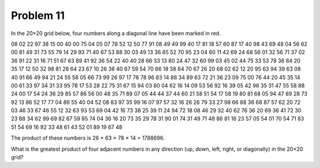 Problem 11
==========

In the 20×20 grid below, four numbers along a diagonal line have been marked in red.

08 02 22 97 38 15 00 40 00 75 04 05 07 78 52 12 50 77 91 08
49 49 99 40 17 81 18 57 60 87 17 40 98 43 69 48 04 56 62 00
81 49 31 73 55 79 14 29 93 71 40 67 53 88 30 03 49 13 36 65
52 70 95 23 04 60 11 42 69 24 68 56 01 32 56 71 37 02 36 91
22 31 16 71 51 67 63 89 41 92 36 54 22 40 40 28 66 33 13 80
24 47 32 60 99 03 45 02 44 75 33 53 78 36 84 20 35 17 12 50
32 98 81 28 64 23 67 10 26 38 40 67 59 54 70 66 18 38 64 70
67 26 20 68 02 62 12 20 95 63 94 39 63 08 40 91 66 49 94 21
24 55 58 05 66 73 99 26 97 17 78 78 96 83 14 88 34 89 63 72
21 36 23 09 75 00 76 44 20 45 35 14 00 61 33 97 34 31 33 95
78 17 53 28 22 75 31 67 15 94 03 80 04 62 16 14 09 53 56 92
16 39 05 42 96 35 31 47 55 58 88 24 00 17 54 24 36 29 85 57
86 56 00 48 35 71 89 07 05 44 44 37 44 60 21 58 51 54 17 58
19 80 81 68 05 94 47 69 28 73 92 13 86 52 17 77 04 89 55 40
04 52 08 83 97 35 99 16 07 97 57 32 16 26 26 79 33 27 98 66
88 36 68 87 57 62 20 72 03 46 33 67 46 55 12 32 63 93 53 69
04 42 16 73 38 25 39 11 24 94 72 18 08 46 29 32 40 62 76 36
20 69 36 41 72 30 23 88 34 62 99 69 82 67 59 85 74 04 36 16
20 73 35 29 78 31 90 01 74 31 49 71 48 86 81 16 23 57 05 54
01 70 54 71 83 51 54 69 16 92 33 48 61 43 52 01 89 19 67 48

The product of these numbers is 26 × 63 × 78 × 14 = 1788696.

What is the greatest product of four adjacent numbers in any direction (up,
down, left, right, or diagonally) in the 20×20 grid?
